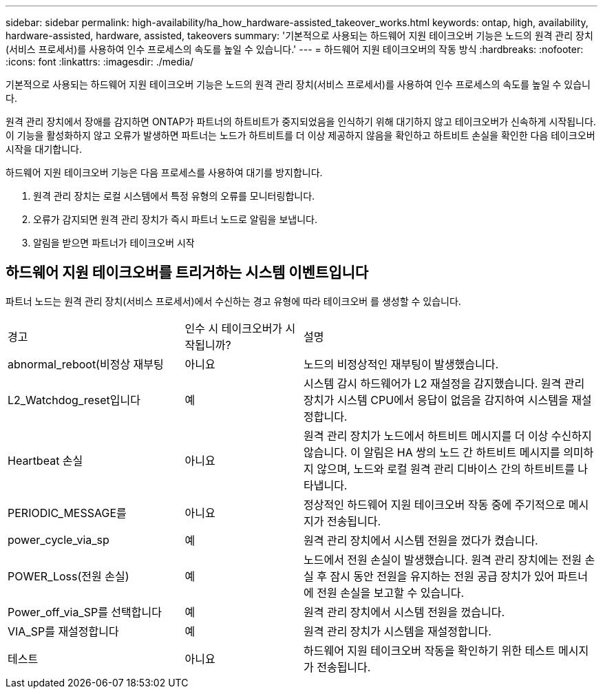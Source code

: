 ---
sidebar: sidebar 
permalink: high-availability/ha_how_hardware-assisted_takeover_works.html 
keywords: ontap, high, availability, hardware-assisted, hardware, assisted, takeovers 
summary: '기본적으로 사용되는 하드웨어 지원 테이크오버 기능은 노드의 원격 관리 장치(서비스 프로세서)를 사용하여 인수 프로세스의 속도를 높일 수 있습니다.' 
---
= 하드웨어 지원 테이크오버의 작동 방식
:hardbreaks:
:nofooter: 
:icons: font
:linkattrs: 
:imagesdir: ./media/


[role="lead"]
기본적으로 사용되는 하드웨어 지원 테이크오버 기능은 노드의 원격 관리 장치(서비스 프로세서)를 사용하여 인수 프로세스의 속도를 높일 수 있습니다.

원격 관리 장치에서 장애를 감지하면 ONTAP가 파트너의 하트비트가 중지되었음을 인식하기 위해 대기하지 않고 테이크오버가 신속하게 시작됩니다. 이 기능을 활성화하지 않고 오류가 발생하면 파트너는 노드가 하트비트를 더 이상 제공하지 않음을 확인하고 하트비트 손실을 확인한 다음 테이크오버 시작을 대기합니다.

하드웨어 지원 테이크오버 기능은 다음 프로세스를 사용하여 대기를 방지합니다.

. 원격 관리 장치는 로컬 시스템에서 특정 유형의 오류를 모니터링합니다.
. 오류가 감지되면 원격 관리 장치가 즉시 파트너 노드로 알림을 보냅니다.
. 알림을 받으면 파트너가 테이크오버 시작




== 하드웨어 지원 테이크오버를 트리거하는 시스템 이벤트입니다

파트너 노드는 원격 관리 장치(서비스 프로세서)에서 수신하는 경고 유형에 따라 테이크오버 를 생성할 수 있습니다.

[cols="30,20,50"]
|===


| 경고 | 인수 시 테이크오버가 시작됩니까? | 설명 


| abnormal_reboot(비정상 재부팅 | 아니요 | 노드의 비정상적인 재부팅이 발생했습니다. 


| L2_Watchdog_reset입니다 | 예 | 시스템 감시 하드웨어가 L2 재설정을 감지했습니다. 원격 관리 장치가 시스템 CPU에서 응답이 없음을 감지하여 시스템을 재설정합니다. 


| Heartbeat 손실 | 아니요 | 원격 관리 장치가 노드에서 하트비트 메시지를 더 이상 수신하지 않습니다. 이 알림은 HA 쌍의 노드 간 하트비트 메시지를 의미하지 않으며, 노드와 로컬 원격 관리 디바이스 간의 하트비트를 나타냅니다. 


| PERIODIC_MESSAGE를 | 아니요 | 정상적인 하드웨어 지원 테이크오버 작동 중에 주기적으로 메시지가 전송됩니다. 


| power_cycle_via_sp | 예 | 원격 관리 장치에서 시스템 전원을 껐다가 켰습니다. 


| POWER_Loss(전원 손실) | 예 | 노드에서 전원 손실이 발생했습니다. 원격 관리 장치에는 전원 손실 후 잠시 동안 전원을 유지하는 전원 공급 장치가 있어 파트너에 전원 손실을 보고할 수 있습니다. 


| Power_off_via_SP를 선택합니다 | 예 | 원격 관리 장치에서 시스템 전원을 껐습니다. 


| VIA_SP를 재설정합니다 | 예 | 원격 관리 장치가 시스템을 재설정합니다. 


| 테스트 | 아니요 | 하드웨어 지원 테이크오버 작동을 확인하기 위한 테스트 메시지가 전송됩니다. 
|===